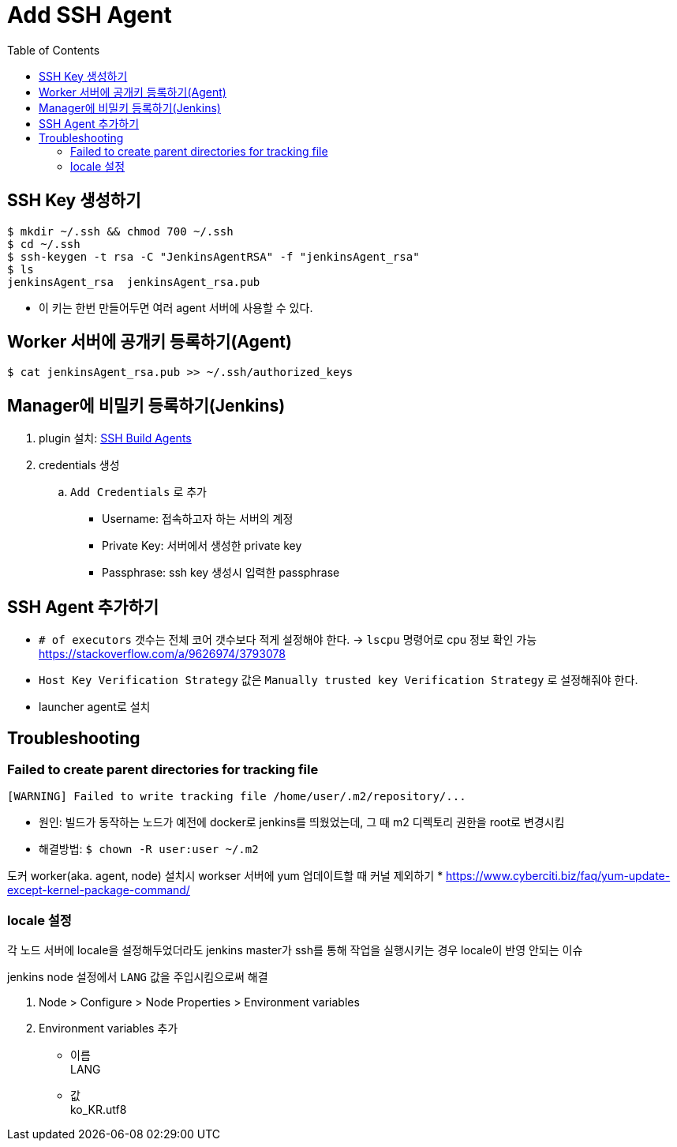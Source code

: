 = Add SSH Agent
:toc:

== SSH Key 생성하기

[source, bash]
----
$ mkdir ~/.ssh && chmod 700 ~/.ssh
$ cd ~/.ssh
$ ssh-keygen -t rsa -C "JenkinsAgentRSA" -f "jenkinsAgent_rsa"
$ ls
jenkinsAgent_rsa  jenkinsAgent_rsa.pub
----

* 이 키는 한번 만들어두면 여러 agent 서버에 사용할 수 있다.

== Worker 서버에 공개키 등록하기(Agent)

[source, bash]
----
$ cat jenkinsAgent_rsa.pub >> ~/.ssh/authorized_keys
----

== Manager에 비밀키 등록하기(Jenkins)

. plugin 설치: https://plugins.jenkins.io/ssh-slaves/[SSH Build Agents]
. credentials 생성
.. `Add Credentials` 로 추가
*** Username: 접속하고자 하는 서버의 계정
*** Private Key: 서버에서 생성한 private key
*** Passphrase: ssh key 생성시 입력한 passphrase

== SSH Agent 추가하기

* `# of executors` 갯수는 전체 코어 갯수보다 적게 설정해야 한다. -> `lscpu` 명령어로 cpu 정보 확인 가능 +
https://stackoverflow.com/a/9626974/3793078
* `Host Key Verification Strategy` 값은 `Manually trusted key Verification Strategy` 로 설정해줘야 한다.
* launcher agent로 설치


== Troubleshooting

=== Failed to create parent directories for tracking file

[source, bash]
----
[WARNING] Failed to write tracking file /home/user/.m2/repository/...
----

* 원인: 빌드가 동작하는 노드가 예전에 docker로 jenkins를 띄웠었는데, 그 때 m2 디렉토리 권한을 root로 변경시킴
* 해결방법: `$ chown -R user:user ~/.m2`

도커 worker(aka. agent, node) 설치시 workser 서버에 yum 업데이트할 때 커널 제외하기
* https://www.cyberciti.biz/faq/yum-update-except-kernel-package-command/

=== locale 설정

각 노드 서버에 locale을 설정해두었더라도 jenkins master가 ssh를 통해 작업을 실행시키는 경우 locale이 반영 안되는 이슈

jenkins node 설정에서 `LANG` 값을 주입시킴으로써 해결

. Node > Configure > Node Properties > Environment variables
. Environment variables 추가
** 이름 +
LANG
** 값 +
ko_KR.utf8
